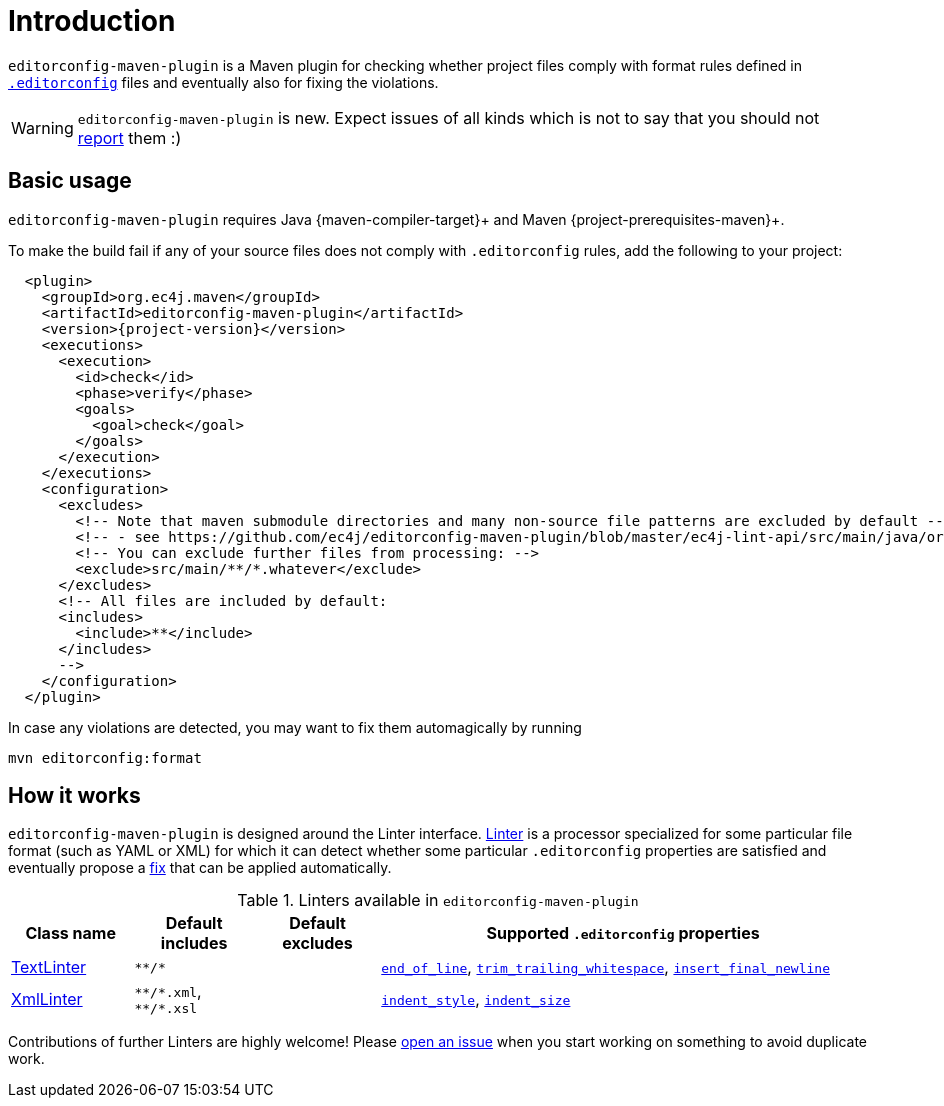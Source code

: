 = Introduction

`editorconfig-maven-plugin` is a Maven plugin for checking whether project files comply with format rules
defined in `http://editorconfig.org/[.editorconfig]` files and eventually also for fixing the violations.

WARNING: `editorconfig-maven-plugin` is new. Expect issues of all kinds which is not to say that you should not
https://github.com/ec4j/editorconfig-maven-plugin/issues[report] them :)

== Basic usage

`editorconfig-maven-plugin` requires Java {maven-compiler-target}+ and Maven {project-prerequisites-maven}+.

To make the build fail if any of your source files does not comply with `.editorconfig` rules, add the following to your project:

[source,xml,subs=attributes+]
----
  <plugin>
    <groupId>org.ec4j.maven</groupId>
    <artifactId>editorconfig-maven-plugin</artifactId>
    <version>{project-version}</version>
    <executions>
      <execution>
        <id>check</id>
        <phase>verify</phase>
        <goals>
          <goal>check</goal>
        </goals>
      </execution>
    </executions>
    <configuration>
      <excludes>
        <!-- Note that maven submodule directories and many non-source file patterns are excluded by default -->
        <!-- - see https://github.com/ec4j/editorconfig-maven-plugin/blob/master/ec4j-lint-api/src/main/java/org/ec4j/maven/lint/api/Constants.java#L37
        <!-- You can exclude further files from processing: -->
        <exclude>src/main/**/*.whatever</exclude>
      </excludes>
      <!-- All files are included by default:
      <includes>
        <include>**</include>
      </includes>
      -->
    </configuration>
  </plugin>
----

In case any violations are detected, you may want to fix them automagically by running

[source,xml]
----
mvn editorconfig:format
----


== How it works

`editorconfig-maven-plugin` is designed around the Linter interface.
https://github.com/ec4j/editorconfig-maven-plugin/blob/master/ec4j-lint-api/src/main/java/org/ec4j/maven/lint/api/Linter.java[Linter]
is a processor specialized for some particular file format (such as YAML or XML) for which it can detect whether some
particular `.editorconfig` properties are satisfied and eventually propose a
https://github.com/ec4j/editorconfig-maven-plugin/blob/master/ec4j-lint-api/src/main/java/org/ec4j/maven/lint/api/Edit.java[fix] that can
be applied automatically.

.Linters available in `editorconfig-maven-plugin`
[cols="1,1,1,4"]
|===
|Class name |Default includes|Default excludes |Supported `.editorconfig` properties

|https://github.com/ec4j/editorconfig-maven-plugin/blob/master/src/main/java/org/ec4j/maven/linters/TextLinter.java[TextLinter]
|`pass:[**/*]`
|
|`https://github.com/editorconfig/editorconfig/wiki/EditorConfig-Properties#end_of_line[end_of_line]`,
`https://github.com/editorconfig/editorconfig/wiki/EditorConfig-Properties#trim_trailing_whitespace[trim_trailing_whitespace]`,
`https://github.com/editorconfig/editorconfig/wiki/EditorConfig-Properties#insert_final_newline[insert_final_newline]`

|https://github.com/ec4j/editorconfig-maven-plugin/blob/master/src/main/java/org/ec4j/maven/linters/XmlLinter.java[XmlLinter]
|`pass:[**/*.xml]`, `pass:[**/*.xsl]`
|
|`https://github.com/editorconfig/editorconfig/wiki/EditorConfig-Properties#indent_style[indent_style]`,
`https://github.com/editorconfig/editorconfig/wiki/EditorConfig-Properties#indent_size[indent_size]`
|===


Contributions of further Linters are highly welcome! Please
https://github.com/ec4j/editorconfig-maven-plugin/issues[open an issue] when you start working on something to avoid
duplicate work.

